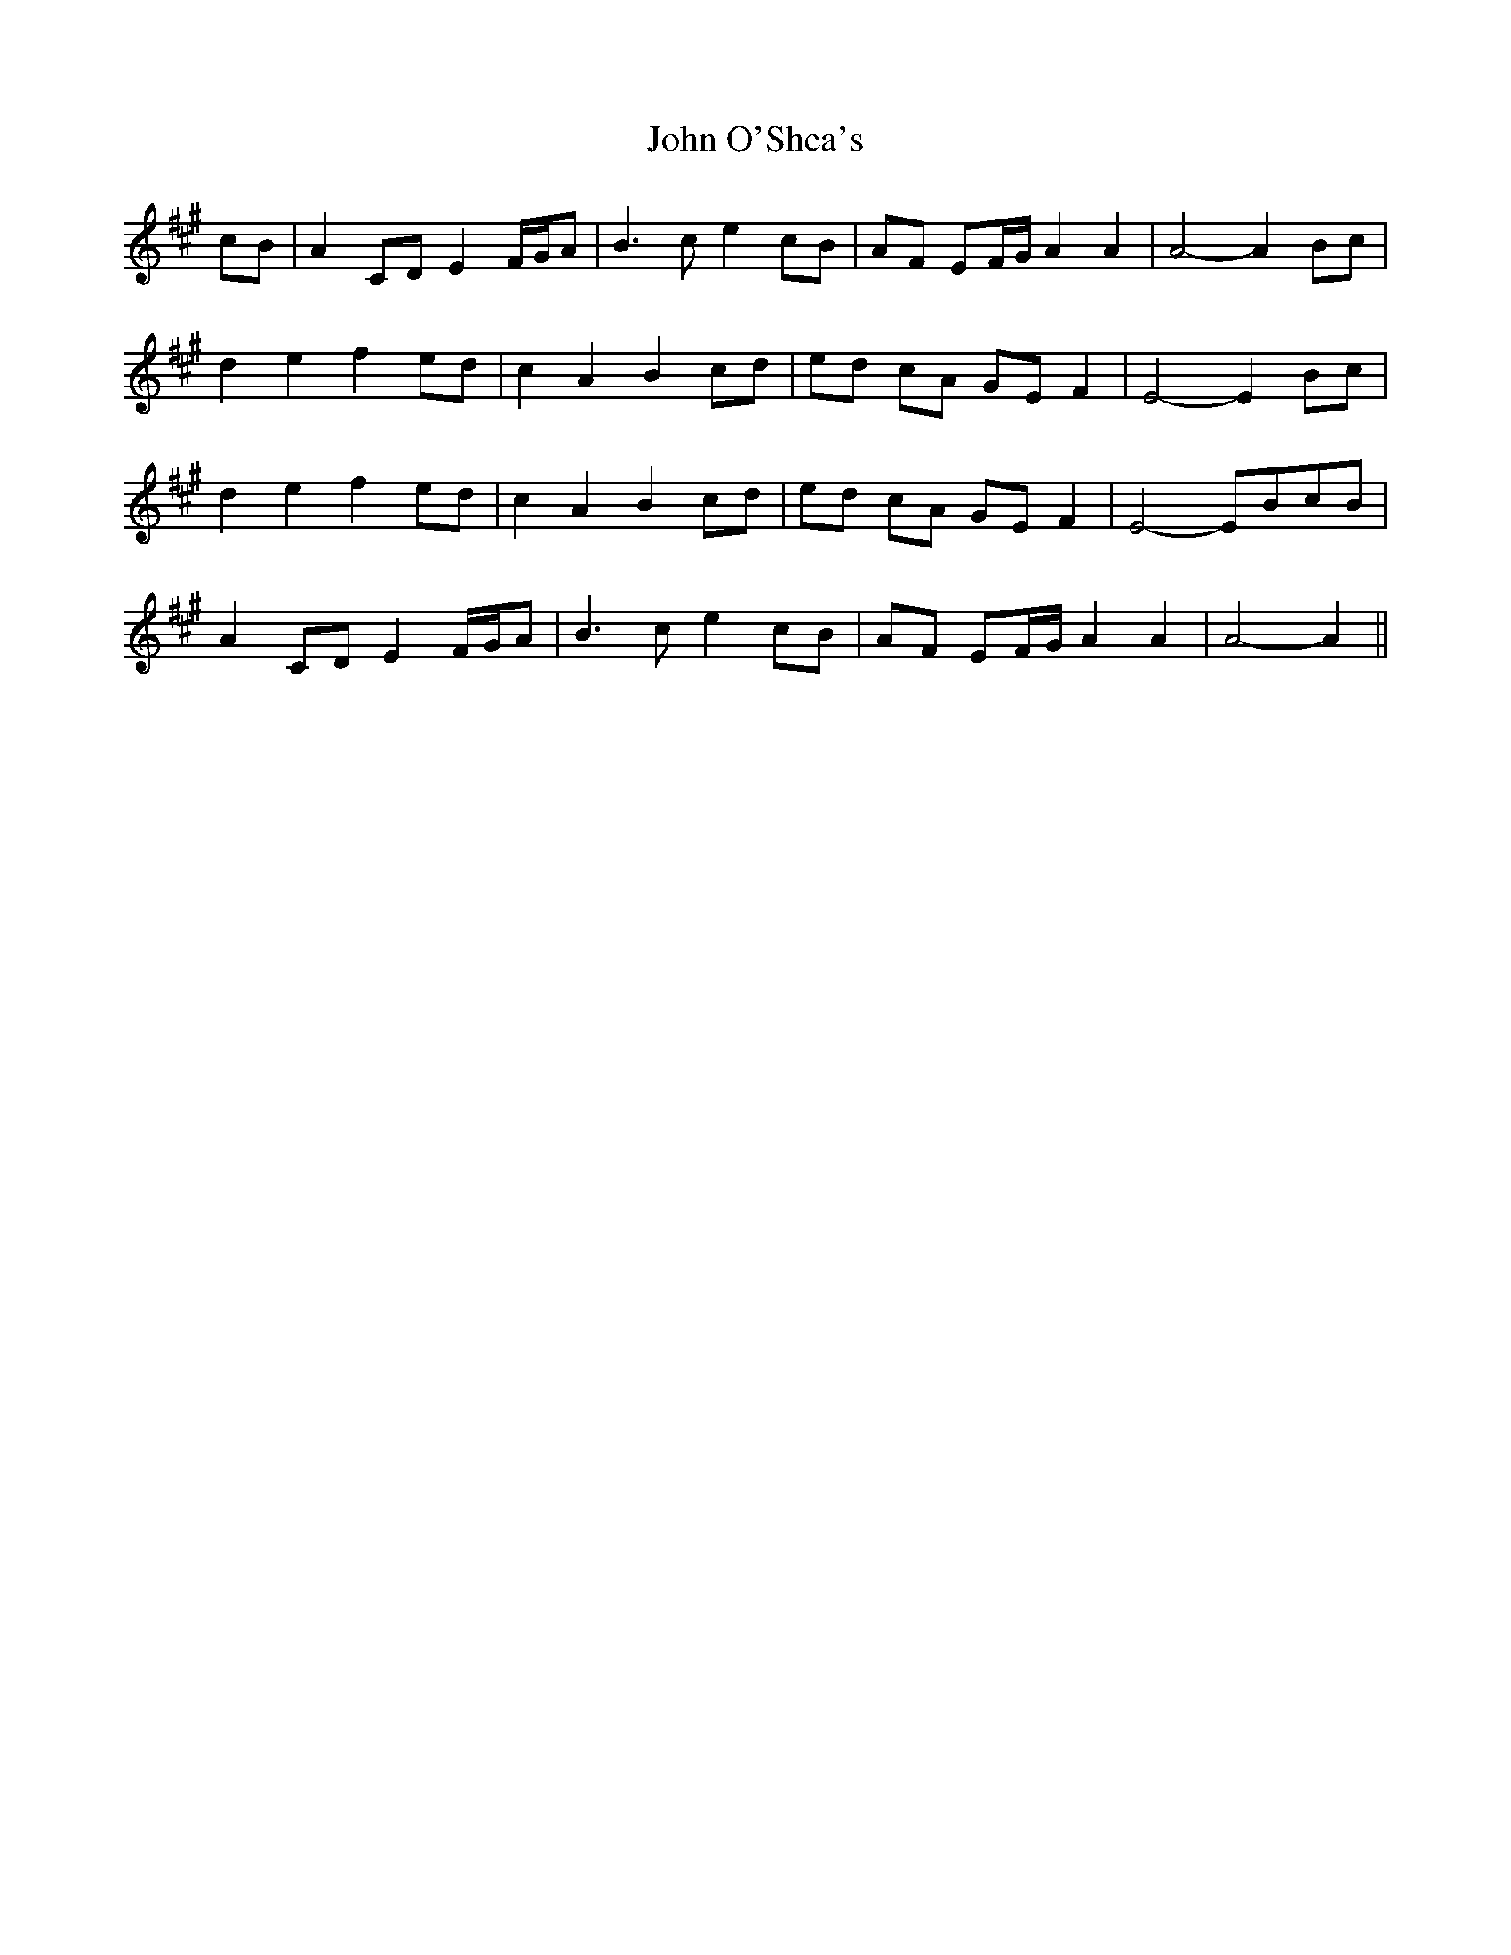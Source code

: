 X: 20603
T: John O'Shea's
R: march
M: 
K: Amajor
cB|A2 CD E2 F/G/A|B3 c e2 cB|AF EF/G/ A2 A2|A4- A2 Bc|
d2 e2 f2 ed|c2 A2 B2 cd|ed cA GE F2|E4- E2 Bc|
d2 e2 f2 ed|c2 A2 B2 cd|ed cA GE F2|E4- EBcB|
A2 CD E2 F/G/A|B3 c e2 cB|AF EF/G/ A2 A2|A4- A2||

